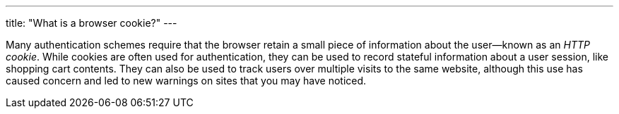 ---
title: "What is a browser cookie?"
---

Many authentication schemes require that the browser retain a small piece of
information about the user--known as an _HTTP cookie_.
//
While cookies are often used for authentication, they can be used to record
stateful information about a user session, like shopping cart contents.
//
They can also be used to track users over multiple visits to the same website,
although this use has caused concern and led to new warnings on sites that you
may have noticed.
